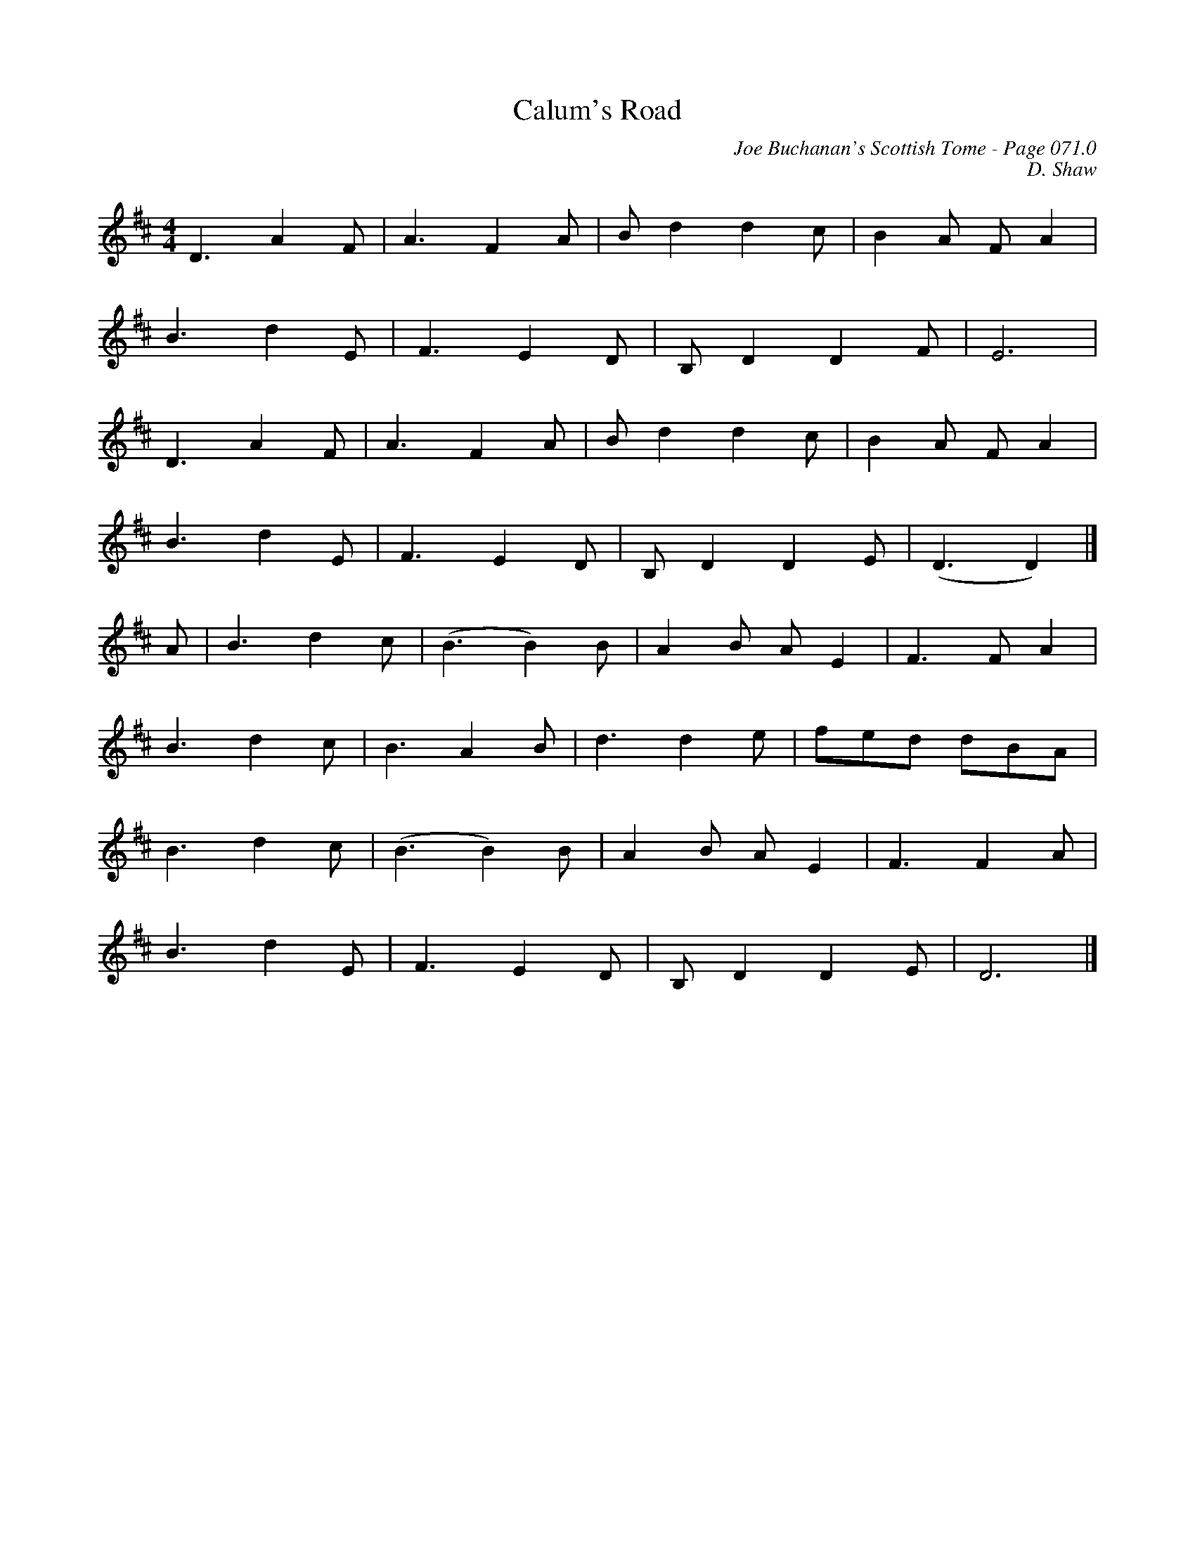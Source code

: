 X:809
T:Calum's Road
C:Joe Buchanan's Scottish Tome - Page 071.0
I:071 0
C:D. Shaw
%D:1987
R:Strathspey
Z:Carl Allison
L:1/8
M:4/4
K:D
D3 A2 F | A3 F2 A | B d2 d2 c | B2 A F A2 |
B3 d2 E | F3 E2 D | B, D2 D2 F | E6 |
D3 A2 F | A3 F2 A | B d2 d2 c | B2 A F A2 |
B3 d2 E | F3 E2 D | B, D2 D2 E | (D3 D2) |]
A | B3 d2 c | (B3 B2) B | A2 B A E2 | F3 F A2 |
B3 d2 c | B3 A2 B | d3 d2 e | fed dBA |
B3 d2 c | (B3 B2) B | A2 B A E2 | F3 F2 A |
B3 d2 E | F3 E2 D | B, D2 D2 E | D6 |]
